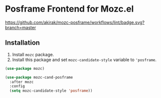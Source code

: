 * Posframe Frontend for Mozc.el
[[https://raw.githubusercontent.com/akirak/mozc-posframe/screencast/mozc-cand-posframe.gif][https://raw.githubusercontent.com/akirak/mozc-posframe/screencast/mozc-cand-posframe.gif]]

[[https://github.com/akirak/mozc-posframe/workflows/lint/badge.svg?branch=master][https://github.com/akirak/mozc-posframe/workflows/lint/badge.svg?branch=master]]
** Installation
1. Install =mozc= package.
2. Install this package and set =mozc-candidate-style= variable to ='posframe=.

#+begin_src emacs-lisp
  (use-package mozc)

  (use-package mozc-cand-posframe
    :after mozc
    :config
    (setq mozc-candidate-style 'posframe))
#+end_src
